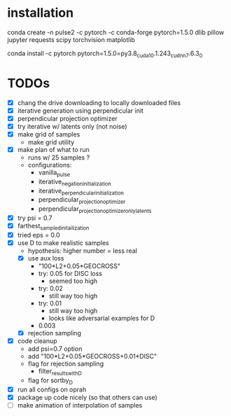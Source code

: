 * installation
conda create -n pulse2 -c pytorch -c conda-forge pytorch=1.5.0 dlib pillow jupyter requests scipy torchvision matplotlib
# had to do this because the default pytorch requires a different cuda version
conda install -c pytorch pytorch=1.5.0=py3.8_cuda10.1.243_cudnn7.6.3_0
* TODOs
- [X] chang the drive downloading to locally downloaded files
- [X] iterative generation using perpendicular init
- [X] perpendicular projection optimizer
- [X] try iterative w/ latents only (not noise)
- [X] make grid of samples
  - make grid utility
- [X] make plan of what to run
  - runs w/ 25 samples ?
  - configurations:
    - vanilla_pulse
    - iterative_negation_initialization
    - iterative_perpendicular_initialization
    - perpendicular_projection_optimizer
    - perpendicular_projection_optimizer_only_latents
- [X] try psi = 0.7
- [X] farthest_sampled_initailization
- [X] tried eps = 0.0
- [X] use D to make realistic samples
  - hypothesis: higher number = less real
  - [X] use aux loss
    - "100*L2+0.05*GEOCROSS"
    - try: 0.05 for DISC loss
      - seemed too high
    - try: 0.02
      - still way too high
    - try: 0.01
      - still way too high
      - looks like adversarial examples for D
    - 0.003
  - [X] rejection sampling
- [X] code cleanup
  - add psi=0.7 option
  - add "100*L2+0.05*GEOCROSS+0.01*DISC"
  - flag for rejection sampling
    - filter_results_with_D
  - flag for sortby_D
- [X] run all configs on oprah
- [X] package up code nicely (so that others can use)
- [ ] make animation of interpolation of samples
